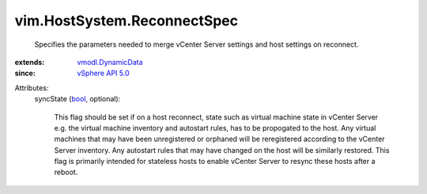 .. _bool: https://docs.python.org/2/library/stdtypes.html

.. _vSphere API 5.0: ../../vim/version.rst#vimversionversion7

.. _vmodl.DynamicData: ../../vmodl/DynamicData.rst


vim.HostSystem.ReconnectSpec
============================
  Specifies the parameters needed to merge vCenter Server settings and host settings on reconnect.
:extends: vmodl.DynamicData_
:since: `vSphere API 5.0`_

Attributes:
    syncState (`bool`_, optional):

       This flag should be set if on a host reconnect, state such as virtual machine state in vCenter Server e.g. the virtual machine inventory and autostart rules, has to be propogated to the host. Any virtual machines that may have been unregistered or orphaned will be reregistered according to the vCenter Server inventory. Any autostart rules that may have changed on the host will be similarly restored. This flag is primarily intended for stateless hosts to enable vCenter Server to resync these hosts after a reboot.

